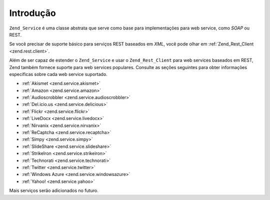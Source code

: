 .. EN-Revision: none
.. _zend.service.introduction:

Introdução
==========

``Zend_Service`` é uma classe abstrata que serve como base para implementações para web service, como *SOAP* ou
REST.

Se você precisar de suporte básico para serviços REST baseados em *XML*, você pode olhar em
:ref:`Zend_Rest_Client <zend.rest.client>`.

Além de ser capaz de estender o ``Zend_Service`` e usar o ``Zend_Rest_Client`` para web services baseados em REST,
Zend também fornece suporte para web services populares. Consulte as seções seguintes para obter informações
específicas sobre cada web service suportado.

- :ref:`Akismet <zend.service.akismet>`

- :ref:`Amazon <zend.service.amazon>`

- :ref:`Audioscrobbler <zend.service.audioscrobbler>`

- :ref:`Del.icio.us <zend.service.delicious>`

- :ref:`Flickr <zend.service.flickr>`

- :ref:`LiveDocx <zend.service.livedocx>`

- :ref:`Nirvanix <zend.service.nirvanix>`

- :ref:`ReCaptcha <zend.service.recaptcha>`

- :ref:`Simpy <zend.service.simpy>`

- :ref:`SlideShare <zend.service.slideshare>`

- :ref:`StrikeIron <zend.service.strikeiron>`

- :ref:`Technorati <zend.service.technorati>`

- :ref:`Twitter <zend.service.twitter>`

- :ref:`Windows Azure <zend.service.windowsazure>`

- :ref:`Yahoo! <zend.service.yahoo>`

Mais serviços serão adicionados no futuro.



